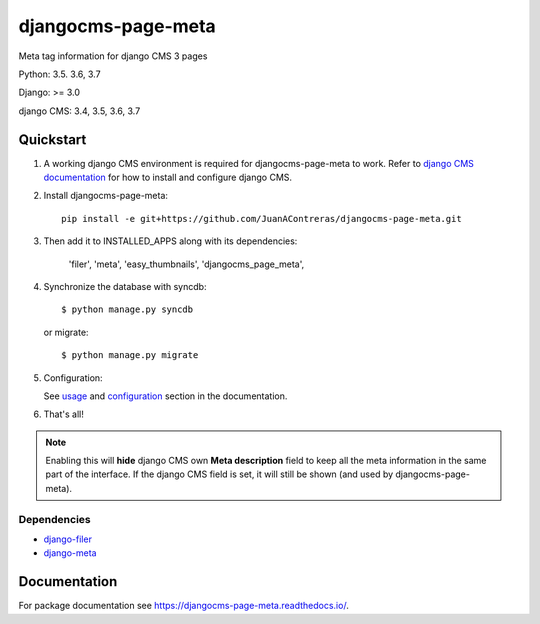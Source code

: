 ===================
djangocms-page-meta
===================

|Gitter| |PyPiVersion| |PyVersion| |Status| |TestCoverage| |CodeClimate| |License|

Meta tag information for django CMS 3 pages

Python: 3.5. 3.6, 3.7

Django: >= 3.0

django CMS: 3.4, 3.5, 3.6, 3.7


**********
Quickstart
**********

#. A working django CMS environment is required for djangocms-page-meta to work. Refer to `django CMS documentation`_ for how to install and configure django CMS.

#. Install djangocms-page-meta::

        pip install -e git+https://github.com/JuanAContreras/djangocms-page-meta.git

#. Then add it to INSTALLED_APPS along with its dependencies:

        'filer',
        'meta',
        'easy_thumbnails',
        'djangocms_page_meta',

#. Synchronize the database with syncdb::

        $ python manage.py syncdb

   or migrate::

        $ python manage.py migrate

#. Configuration:

   See `usage`_ and `configuration`_ section in the documentation.

#. That's all!

.. note:: Enabling this will **hide** django CMS own **Meta description** field to keep all the meta
          information in the same part of the interface. If the django CMS field is set, it will still
          be shown (and used by djangocms-page-meta).

Dependencies
============

* `django-filer`_
* `django-meta`_

*************
Documentation
*************

For package documentation see https://djangocms-page-meta.readthedocs.io/.


.. _django-filer: https://pypi.python.org/pypi/django-filer
.. _django-meta: https://pypi.python.org/pypi/django-meta
.. _configuration: https://djangocms-page-meta.readthedocs.io/en/latest/configuration.html
.. _usage: https://djangocms-page-meta.readthedocs.io/en/latest/usage.html
.. _django CMS documentation: https://django-cms.readthedocs.io/en/latest


.. |Gitter| image:: https://img.shields.io/badge/GITTER-join%20chat-brightgreen.svg?style=flat-square
    :target: https://gitter.im/nephila/applications
    :alt: Join the Gitter chat

.. |PyPiVersion| image:: https://img.shields.io/pypi/v/djangocms-page-meta.svg?style=flat-square
    :target: https://pypi.python.org/pypi/djangocms-page-meta
    :alt: Latest PyPI version

.. |PyVersion| image:: https://img.shields.io/pypi/pyversions/djangocms-page-meta.svg?style=flat-square
    :target: https://pypi.python.org/pypi/djangocms-page-meta
    :alt: Python versions

.. |Status| image:: https://img.shields.io/travis/nephila/djangocms-page-meta.svg?style=flat-square
    :target: https://travis-ci.org/nephila/djangocms-page-meta
    :alt: Latest Travis CI build status

.. |TestCoverage| image:: https://img.shields.io/coveralls/nephila/djangocms-page-meta/master.svg?style=flat-square
    :target: https://coveralls.io/r/nephila/djangocms-page-meta?branch=master
    :alt: Test coverage

.. |License| image:: https://img.shields.io/github/license/nephila/djangocms-page-meta.svg?style=flat-square
   :target: https://pypi.python.org/pypi/djangocms-page-meta/
    :alt: License

.. |CodeClimate| image:: https://codeclimate.com/github/nephila/djangocms-page-meta/badges/gpa.svg?style=flat-square
   :target: https://codeclimate.com/github/nephila/djangocms-page-meta
   :alt: Code Climate
